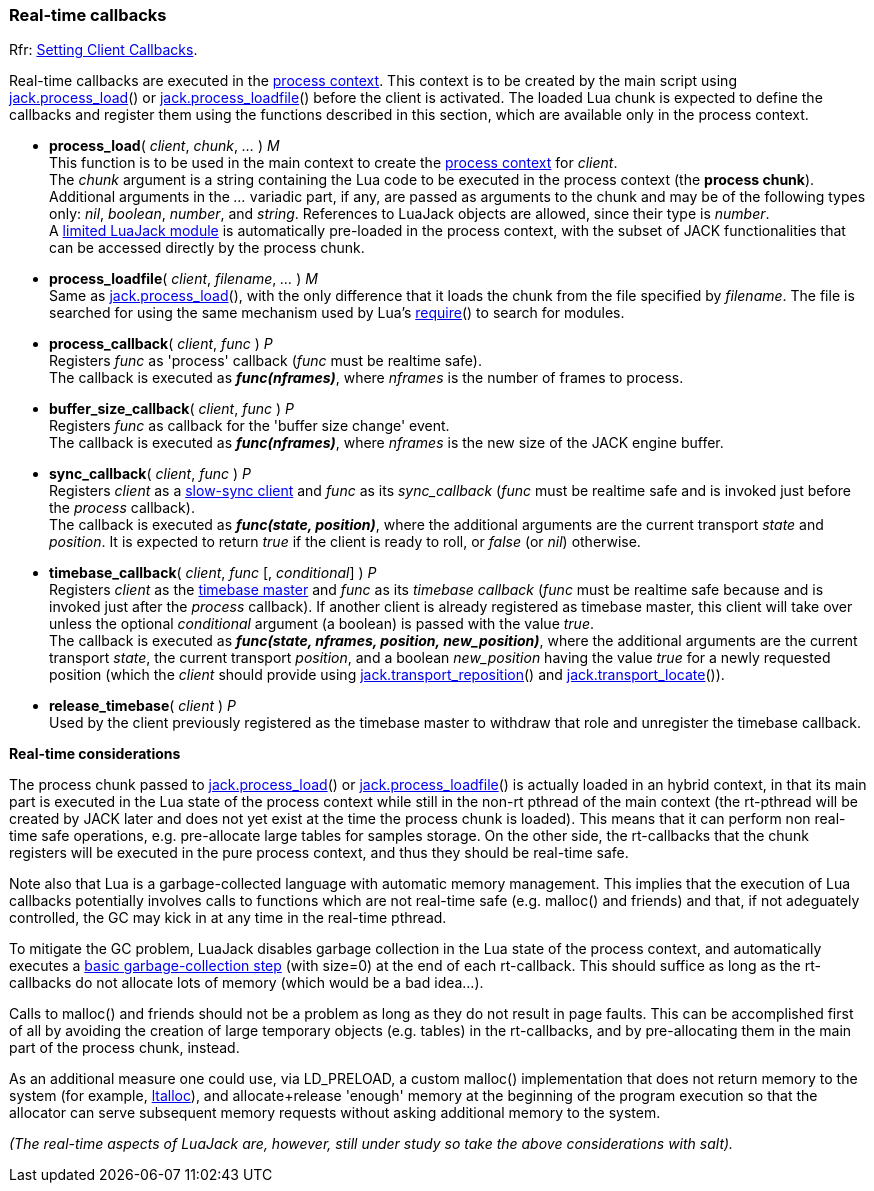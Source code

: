 
=== Real-time callbacks

[small]#Rfr: link:++http://jackaudio.org/api/group__ClientCallbacks.html++[Setting Client Callbacks].#

Real-time callbacks are executed in the <<luajack.contexts, process context>>.
This context is to be created by the main script using
<<jack.process_load, jack.process_load>>() 
or <<jack.process_loadfile, jack.process_loadfile>>()
before the client is activated.
The loaded Lua chunk is expected to define the callbacks and register them using the
functions described in this section, which are available only in the process context.

[[jack.process_load]]
* *process_load*( _client_, _chunk_, _..._ ) _M_ +
[small]#This function is to be used in the main context to create the
<<luajack.contexts, process context>> for _client_. +
The _chunk_ argument is a string containing the Lua code to be executed in the
process context (the *process chunk*). +
Additional arguments in the _..._ variadic part, if any, are passed as arguments
to the chunk and may be of the following types only: _nil_, _boolean_, _number_, 
and _string_. References to LuaJack objects are allowed, since their type is _number_. +
A <<loading_luajack, limited LuaJack module>> is automatically
pre-loaded in the process context, with the subset of JACK functionalities that
can be accessed directly by the process chunk.#


[[jack.process_loadfile]]
* *process_loadfile*( _client_, _filename_, _..._ ) _M_ +
[small]#Same as <<jack.process_load, jack.process_load>>(), with the only difference that it
loads the chunk from the file specified by _filename_. The file is searched for using
the same mechanism used by Lua's
http://www.lua.org/manual/5.3/manual.html#pdf-require[require]()
to search for modules.#


[[jack.process_callback]]
* *process_callback*( _client_, _func_ ) _P_ +
[small]#Registers _func_ as 'process' callback (_func_ must be realtime safe). +
The callback is executed as *_func(nframes)_*, where _nframes_ is the number of frames to process.#


[[jack.buffer_size_callback]]
* *buffer_size_callback*( _client_, _func_ ) _P_ +
[small]#Registers _func_ as callback for the 'buffer size change' event. +
The callback is executed as *_func(nframes)_*, where _nframes_ is the new
size of the JACK engine buffer.#


[[jack.sync_callback]]
* *sync_callback*( _client_, _func_ ) _P_ +
[small]#Registers _client_ as a 
http://jackaudio.org/api/transport-design.html#slowsyncclients[slow-sync client] 
and _func_ as its _sync_callback_ 
(_func_ must be realtime safe and is invoked just before the _process_ callback). +
The callback is executed as *_func(state, position)_*, where the additional arguments
are the current transport _state_ and _position_. It is expected to return _true_ if the
client is ready to roll, or _false_ (or _nil_) otherwise.#


[[jack.timebase_callback]]
* *timebase_callback*( _client_, _func_ [, _conditional_] ) _P_ +
[small]#Registers _client_ as the 
http://jackaudio.org/api/transport-design.html#timebase[timebase master]
and _func_ as its _timebase callback_ 
(_func_ must be realtime safe because and is invoked just after the _process_ callback). 
If another client is already registered as timebase master, this client will take over 
unless the optional _conditional_ argument (a boolean) is passed with the value _true_. +
The callback is executed as *_func(state, nframes, position, new_position)_*, where 
the additional arguments are the current transport _state_, the current transport _position_,
and a boolean _new_position_ having the value _true_ for a newly requested position (which the
_client_ should provide using <<jack.transport_reposition, jack.transport_reposition>>() and
<<jack.transport_locate, jack.transport_locate>>()).#


[[jack.release_timebase]]
* *release_timebase*( _client_ ) _P_ +
[small]#Used by the client previously registered as the timebase master to withdraw that role
and unregister the timebase callback.#


*Real-time considerations*

The process chunk passed to <<jack.process_load, jack.process_load>>() 
or <<jack.process_loadfile, jack.process_loadfile>>() is actually loaded in an hybrid context,
in that its main part is executed in the Lua state of the process context while still in the 
non-rt pthread of the main context (the rt-pthread will be created by JACK later and does not
yet exist at the time the process chunk is loaded).
This means that it can perform non real-time safe operations, e.g. pre-allocate large
tables for samples storage.
On the other side, the rt-callbacks that the chunk registers will be executed in the pure
process context, and thus they should be real-time safe.

Note also that Lua is a garbage-collected language with automatic memory management.
This implies that the execution of Lua callbacks potentially involves calls to functions
which are not real-time safe (e.g. malloc() and friends) and that, if not adeguately
controlled, the GC may kick in at any time in the real-time pthread.

To mitigate the GC problem, LuaJack disables garbage collection in the Lua state of
the process context, and automatically executes a
http://www.lua.org/manual/5.3/manual.html#pdf-collectgarbage[basic garbage-collection step]
(with size=0) at the end of each rt-callback. This should suffice as long as the
rt-callbacks do not allocate lots of memory (which would be a bad idea...).

Calls to malloc() and friends should not be a problem as long as they do not result
in page faults. This can be accomplished first of all by avoiding the creation of large
temporary objects (e.g. tables) in the rt-callbacks, and by pre-allocating them in the
main part of the process chunk, instead.

As an additional measure one could use, via LD_PRELOAD, a custom malloc() implementation
that does not return memory to the system
(for example, https://code.google.com/p/ltalloc/[ltalloc]),
and allocate+release 'enough' memory at the beginning of the program execution so that
the allocator can serve subsequent memory requests without asking additional memory to
the system.

_(The real-time aspects of LuaJack are, however, still under study so take the above
considerations with salt)._


